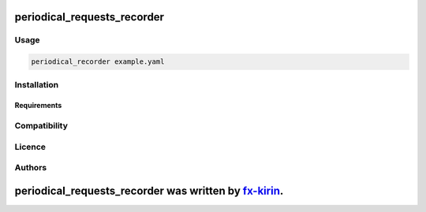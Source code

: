 
periodical_requests_recorder
============================


.. image:: https://img.shields.io/pypi/v/package_name.svg
   :target: https://pypi.python.org/pypi/periodical_requests_recorder
   :alt: Latest PyPI version


Usage
-----

.. code-block::

   periodical_recorder example.yaml

Installation
------------

Requirements
^^^^^^^^^^^^

Compatibility
-------------

Licence
-------

Authors
-------

periodical_requests_recorder was written by `fx-kirin <fx.kirin@gmail.com>`_.
=================================================================================
